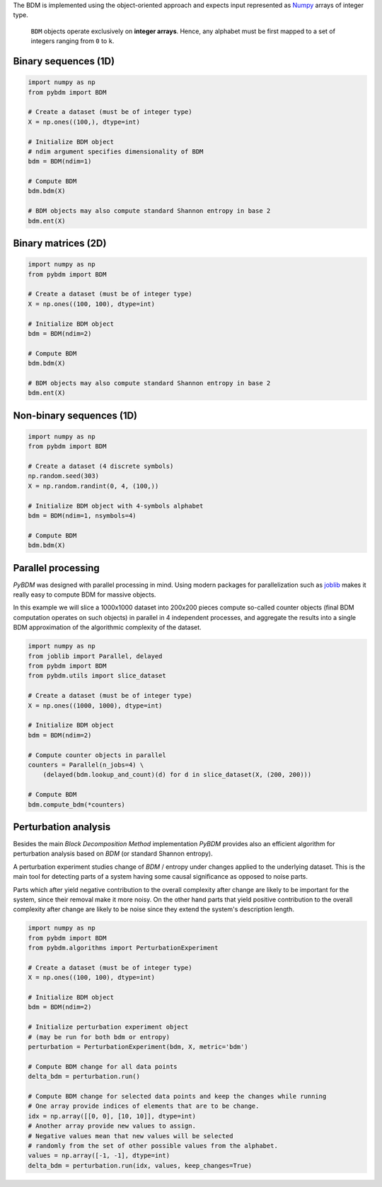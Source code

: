The BDM is implemented using the object-oriented approach and expects
input represented as `Numpy <http://www.numpy.org/>`__ arrays of integer type.

.. highlights::

   ``BDM`` objects operate exclusively on **integer arrays**.
   Hence, any alphabet must be first mapped to a set of integers ranging
   from ``0`` to ``k``.


Binary sequences (1D)
---------------------

.. code-block:: python

    import numpy as np
    from pybdm import BDM

    # Create a dataset (must be of integer type)
    X = np.ones((100,), dtype=int)

    # Initialize BDM object
    # ndim argument specifies dimensionality of BDM
    bdm = BDM(ndim=1)

    # Compute BDM
    bdm.bdm(X)

    # BDM objects may also compute standard Shannon entropy in base 2
    bdm.ent(X)


Binary matrices (2D)
--------------------

.. code-block:: python

    import numpy as np
    from pybdm import BDM

    # Create a dataset (must be of integer type)
    X = np.ones((100, 100), dtype=int)

    # Initialize BDM object
    bdm = BDM(ndim=2)

    # Compute BDM
    bdm.bdm(X)

    # BDM objects may also compute standard Shannon entropy in base 2
    bdm.ent(X)

Non-binary sequences (1D)
-------------------------

.. code-block:: python

    import numpy as np
    from pybdm import BDM

    # Create a dataset (4 discrete symbols)
    np.random.seed(303)
    X = np.random.randint(0, 4, (100,))

    # Initialize BDM object with 4-symbols alphabet
    bdm = BDM(ndim=1, nsymbols=4)

    # Compute BDM
    bdm.bdm(X)


Parallel processing
-------------------

*PyBDM* was designed with parallel processing in mind.
Using modern packages for parallelization such as
`joblib <https://joblib.readthedocs.io/en/latest/parallel.html>`__
makes it really easy to compute BDM for massive objects.

In this example we will slice a 1000x1000 dataset into 200x200 pieces
compute so-called counter objects (final BDM computation operates on such objects)
in parallel in 4 independent processes, and aggregate the results
into a single BDM approximation of the algorithmic complexity of the dataset.

.. code-block:: python

    import numpy as np
    from joblib import Parallel, delayed
    from pybdm import BDM
    from pybdm.utils import slice_dataset

    # Create a dataset (must be of integer type)
    X = np.ones((1000, 1000), dtype=int)

    # Initialize BDM object
    bdm = BDM(ndim=2)

    # Compute counter objects in parallel
    counters = Parallel(n_jobs=4) \
        (delayed(bdm.lookup_and_count)(d) for d in slice_dataset(X, (200, 200)))

    # Compute BDM
    bdm.compute_bdm(*counters)


Perturbation analysis
---------------------

Besides the main *Block Decomposition Method* implementation *PyBDM* provides
also an efficient algorithm for perturbation analysis based on *BDM*
(or standard Shannon entropy).

A perturbation experiment studies change of *BDM* / entropy under changes
applied to the underlying dataset. This is the main tool for detecting
parts of a system having some causal significance as opposed
to noise parts.

Parts which after yield negative contribution to the overall
complexity after change are likely to be important for the system,
since their removal make it more noisy. On the other hand parts that yield
positive contribution to the overall complexity after change are likely
to be noise since they extend the system's description length.

.. code-block:: python

    import numpy as np
    from pybdm import BDM
    from pybdm.algorithms import PerturbationExperiment

    # Create a dataset (must be of integer type)
    X = np.ones((100, 100), dtype=int)

    # Initialize BDM object
    bdm = BDM(ndim=2)

    # Initialize perturbation experiment object
    # (may be run for both bdm or entropy)
    perturbation = PerturbationExperiment(bdm, X, metric='bdm')

    # Compute BDM change for all data points
    delta_bdm = perturbation.run()

    # Compute BDM change for selected data points and keep the changes while running
    # One array provide indices of elements that are to be change.
    idx = np.array([[0, 0], [10, 10]], dtype=int)
    # Another array provide new values to assign.
    # Negative values mean that new values will be selected
    # randomly from the set of other possible values from the alphabet.
    values = np.array([-1, -1], dtype=int)
    delta_bdm = perturbation.run(idx, values, keep_changes=True)
